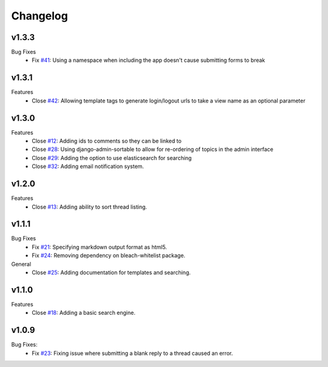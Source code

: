 Changelog
=========

v1.3.3
------
Bug Fixes
  * Fix `#41`_: Using a namespace when including the app doesn't cause submitting forms to break

v1.3.1
------
Features
  * Close `#42`_: Allowing template tags to generate login/logout urls to take a view name as an optional parameter

v1.3.0
------
Features
  * Close `#12`_: Adding ids to comments so they can be linked to
  * Close `#28`_: Using django-admin-sortable to allow for re-ordering of topics in the admin interface
  * Close `#29`_: Adding the option to use elasticsearch for searching
  * Close `#32`_: Adding email notification system.

v1.2.0
------
Features
  * Close `#13`_: Adding ability to sort thread listing.

v1.1.1
------
Bug Fixes
  * Fix `#21`_: Specifying markdown output format as html5.
  * Fix `#24`_: Removing dependency on bleach-whitelist package.
General
  * Close `#25`_: Adding documentation for templates and searching.

v1.1.0
------
Features
  * Close `#18`_: Adding a basic search engine.

v1.0.9
------
Bug Fixes:
  * Fix `#23`_: Fixing issue where submitting a blank reply to a thread caused an error.

.. _#12: https://github.com/smalls12/django_simple_forums/issues/12
.. _#13: https://github.com/smalls12/django_simple_forums/issues/13
.. _#18: https://github.com/smalls12/django_simple_forums/issues/18
.. _#21: https://github.com/smalls12/django_simple_forums/issues/21
.. _#23: https://github.com/smalls12/django_simple_forums/issues/23
.. _#24: https://github.com/smalls12/django_simple_forums/issues/24
.. _#25: https://github.com/smalls12/django_simple_forums/issues/25
.. _#28: https://github.com/smalls12/django_simple_forums/issues/28
.. _#29: https://github.com/smalls12/django_simple_forums/issues/29
.. _#32: https://github.com/smalls12/django_simple_forums/issues/32
.. _#41: https://github.com/smalls12/django_simple_forums/issues/41
.. _#42: https://github.com/smalls12/django_simple_forums/issues/42